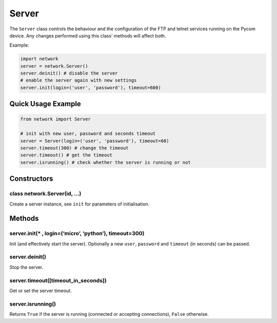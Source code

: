 Server
======

The ``Server`` class controls the behaviour and the configuration of the
FTP and telnet services running on the Pycom device. Any changes
performed using this class’ methods will affect both.

Example:

.. code:: python

   import network
   server = network.Server()
   server.deinit() # disable the server
   # enable the server again with new settings
   server.init(login=('user', 'password'), timeout=600)

Quick Usage Example
-------------------

.. code:: python

   from network import Server

   # init with new user, password and seconds timeout
   server = Server(login=('user', 'password'), timeout=60)
   server.timeout(300) # change the timeout
   server.timeout() # get the timeout
   server.isrunning() # check whether the server is running or not

Constructors
------------

class network.Server(id, …)
^^^^^^^^^^^^^^^^^^^^^^^^^^^

Create a server instance, see ``init`` for parameters of initialisation.

Methods
-------

server.init(\* , login=(‘micro’, ‘python’), timeout=300)
^^^^^^^^^^^^^^^^^^^^^^^^^^^^^^^^^^^^^^^^^^^^^^^^^^^^^^^^

Init (and effectively start the server). Optionally a new ``user``,
``password`` and ``timeout`` (in seconds) can be passed.

server.deinit()
^^^^^^^^^^^^^^^

Stop the server.

server.timeout([timeout_in_seconds])
^^^^^^^^^^^^^^^^^^^^^^^^^^^^^^^^^^^^

Get or set the server timeout.

server.isrunning()
^^^^^^^^^^^^^^^^^^

Returns ``True`` if the server is running (connected or accepting
connections), ``False`` otherwise.
